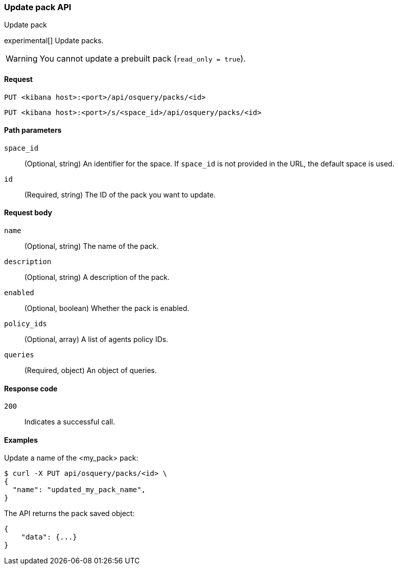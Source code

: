 [[osquery-manager-packs-api-update]]
=== Update pack API
++++
<titleabbrev>Update pack</titleabbrev>
++++

experimental[] Update packs.

WARNING: You cannot update a prebuilt pack (`read_only = true`).


[[osquery-manager-packs-api-update-request]]
==== Request

`PUT <kibana host>:<port>/api/osquery/packs/<id>`

`PUT <kibana host>:<port>/s/<space_id>/api/osquery/packs/<id>`


[[osquery-manager-packs-api-update-path-params]]
==== Path parameters

`space_id`::
  (Optional, string) An identifier for the space. If `space_id` is not provided in the URL, the default space is used.

`id`::
  (Required, string) The ID of the pack you want to update.


[[osquery-manager-packs-api-update-body-params]]
==== Request body

`name`:: (Optional, string) The name of the pack.

`description`:: (Optional, string) A description of the pack.

`enabled`:: (Optional, boolean) Whether the pack is enabled.

`policy_ids`:: (Optional, array) A list of agents policy IDs.

`queries`:: (Required, object) An object of queries.


[[osquery-manager-packs-api-update-request-codes]]
==== Response code

`200`::
    Indicates a successful call.


[[osquery-manager-packs-api-update-example]]
==== Examples

Update a name of the <my_pack> pack:

[source,sh]
--------------------------------------------------
$ curl -X PUT api/osquery/packs/<id> \
{
  "name": "updated_my_pack_name",
}

--------------------------------------------------
// KIBANA


The API returns the pack saved object:

[source,sh]
--------------------------------------------------
{
    "data": {...}
}
--------------------------------------------------
